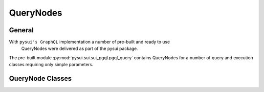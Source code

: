 
==========
QueryNodes
==========

General
-------

With ``pysui's GraphQL`` implementation a number of pre-built and ready to use
 QueryNodes were delivered as part of the pysui package.

The pre-built module :py:mod:`pysui.sui.sui_pgql.pgql_query` contains
QueryNodes for a number of query and execution classes requiring only simple
parameters.


QueryNode Classes
-----------------
